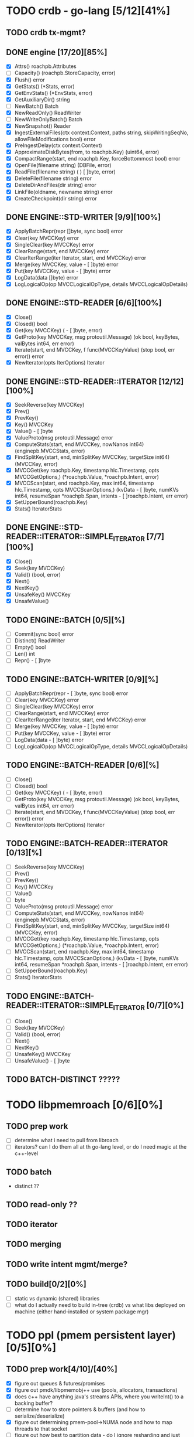 #+STARTUP: showall 

* TODO crdb - go-lang [5/12][41%]
** TODO crdb tx-mgmt?
** DONE engine [17/20][85%]
   - [X] Attrs() roachpb.Attributes
   - [ ] Capacity() (roachpb.StoreCapacity, error)
   - [X] Flush() error
   - [X] GetStats() (*Stats, error)
   - [X] GetEnvStats() (*EnvStats, error)
   - [X] GetAuxiliaryDir() string
   - [ ] NewBatch() Batch
   - [X] NewReadOnly() ReadWriter
   - [ ] NewWriteOnlyBatch() Batch
   - [X] NewSnapshot() Reader
   - [X] IngestExternalFiles(ctx context.Context, paths string, skipWritingSeqNo, allowFileModifications bool) error
   - [X] PreIngestDelay(ctx context.Context)
   - [X] ApproximateDiskBytes(from, to roachpb.Key) (uint64, error)
   - [X] CompactRange(start, end roachpb.Key, forceBottommost bool) error
   - [X] OpenFile(filename string) (DBFile, error)
   - [X] ReadFile(filename string) (	) [ ]byte, error)
   - [X] DeleteFile(filename string) error
   - [X] DeleteDirAndFiles(dir string) error
   - [X] LinkFile(oldname, newname string) error
   - [X] CreateCheckpoint(dir string) error

** DONE ENGINE::STD-WRITER [9/9][100%]
   - [X] ApplyBatchRepr(repr []byte, sync bool) error
   - [X] Clear(key MVCCKey) error
   - [X] SingleClear(key MVCCKey) error
   - [X] ClearRange(start, end MVCCKey) error
   - [X] ClearIterRange(iter Iterator, start, end MVCCKey) error
   - [X] Merge(key MVCCKey, value 	- [ ]byte) error
   - [X] Put(key MVCCKey, value 	- [ ]byte) error
   - [X] LogData(data []byte) error
   - [X] LogLogicalOp(op MVCCLogicalOpType, details MVCCLogicalOpDetails)

** DONE ENGINE::STD-READER [6/6][100%]
   - [X] Close()
   - [X] Closed() bool
   - [X] Get(key MVCCKey) (	- [ ]byte, error)
   - [X] GetProto(key MVCCKey, msg protoutil.Message) (ok bool, keyBytes, valBytes int64, err error)
   - [X] Iterate(start, end MVCCKey, f func(MVCCKeyValue) (stop bool, err error)) error
   - [X] NewIterator(opts IterOptions) Iterator

** DONE ENGINE::STD-READER::ITERATOR [12/12][100%]
   - [X] SeekReverse(key MVCCKey)
   - [X] Prev()
   - [X] PrevKey()
   - [X] Key() MVCCKey
   - [X] Value() 	- [ ]byte
   - [X] ValueProto(msg protoutil.Message) error
   - [X] ComputeStats(start, end MVCCKey, nowNanos int64) (enginepb.MVCCStats, error)
   - [X] FindSplitKey(start, end, minSplitKey MVCCKey, targetSize int64) (MVCCKey, error)
   - [X] MVCCGet(key roachpb.Key, timestamp hlc.Timestamp, opts MVCCGetOptions,) (*roachpb.Value, *roachpb.Intent, error)
   - [X] MVCCScan(start, end roachpb.Key, max int64, timestamp hlc.Timestamp, opts MVCCScanOptions,) (kvData 	- [ ]byte, numKVs int64, resumeSpan *roachpb.Span, intents 	- [ ]roachpb.Intent, err error)
   - [X] SetUpperBound(roachpb.Key)
   - [X] Stats() IteratorStats

** DONE ENGINE::STD-READER::ITERATOR::SIMPLE_ITERATOR [7/7][100%]
   - [X] Close()
   - [X] Seek(key MVCCKey)
   - [X] Valid() (bool, error)
   - [X] Next()
   - [X] NextKey()
   - [X] UnsafeKey() MVCCKey
   - [X] UnsafeValue()

** TODO ENGINE::BATCH [0/5][%]
   - [ ] Commit(sync bool) error
   - [ ] Distinct() ReadWriter
   - [ ] Empty() bool
   - [ ] Len() int
   - [ ] Repr() 	- [ ]byte

** TODO ENGINE::BATCH-WRITER [0/9][%]
   - [ ] ApplyBatchRepr(repr 	- [ ]byte, sync bool) error
   - [ ] Clear(key MVCCKey) error
   - [ ] SingleClear(key MVCCKey) error
   - [ ] ClearRange(start, end MVCCKey) error
   - [ ] ClearIterRange(iter Iterator, start, end MVCCKey) error
   - [ ] Merge(key MVCCKey, value 	- [ ]byte) error
   - [ ] Put(key MVCCKey, value 	- [ ]byte) error
   - [ ] LogData(data 	- [ ]byte) error
   - [ ] LogLogicalOp(op MVCCLogicalOpType, details MVCCLogicalOpDetails)

** TODO ENGINE::BATCH-READER [0/6][%]
   - [ ] Close()
   - [ ] Closed() bool
   - [ ] Get(key MVCCKey) (	- [ ]byte, error)
   - [ ] GetProto(key MVCCKey, msg protoutil.Message) (ok bool, keyBytes, valBytes int64, err error)
   - [ ] Iterate(start, end MVCCKey, f func(MVCCKeyValue) (stop bool, err error)) error
   - [ ] NewIterator(opts IterOptions) Iterator

** TODO ENGINE::BATCH-READER::ITERATOR [0/13][%]
   - [ ] SeekReverse(key MVCCKey)
   - [ ] Prev()
   - [ ] PrevKey()
   - [ ] Key() MVCCKey
   - [ ] Value() 
   - [ ] byte
   - [ ] ValueProto(msg protoutil.Message) error
   - [ ] ComputeStats(start, end MVCCKey, nowNanos int64) (enginepb.MVCCStats, error)
   - [ ] FindSplitKey(start, end, minSplitKey MVCCKey, targetSize int64) (MVCCKey, error)
   - [ ] MVCCGet(key roachpb.Key, timestamp hlc.Timestamp, opts MVCCGetOptions,) (*roachpb.Value, *roachpb.Intent, error)
   - [ ] MVCCScan(start, end roachpb.Key, max int64, timestamp hlc.Timestamp, opts MVCCScanOptions,) (kvData 	- [ ]byte, numKVs int64, resumeSpan *roachpb.Span, intents 	- [ ]roachpb.Intent, err error)
   - [ ] SetUpperBound(roachpb.Key)
   - [ ] Stats() IteratorStats

** TODO ENGINE::BATCH-READER::ITERATOR::SIMPLE_ITERATOR [0/7][0%]
   - [ ] Close()
   - [ ] Seek(key MVCCKey)
   - [ ] Valid() (bool, error)
   - [ ] Next()
   - [ ] NextKey()
   - [ ] UnsafeKey() MVCCKey
   - [ ] UnsafeValue() 	- [ ]byte

** TODO BATCH-DISTINCT ?????

* TODO libpmemroach [0/6][0%]
** TODO prep work
   - [ ] determine what i need to pull from libroach
   - [ ] iterators? can I do them all at th go-lang level, or do I need magic at the c++-level
** TODO batch
   - distinct ??
** TODO read-only ??
** TODO iterator
** TODO merging
** TODO write intent mgmt/merge?
** TODO build[0/2][0%]
   - [ ] static vs dynamic (shared) libraries
   - [ ] what do I actually need to build in-tree (crdb) vs what libs deployed on machine (either hand-installed or system package mgr)


* TODO ppl (pmem persistent layer)[0/5][0%]
** TODO prep work[4/10]/[40%]
   - [X] figure out queues & futures/promises
   - [X] figure out pmdk/libpmemobj++ use (pools, allocators, transactions)
   - [X] does c++ have anything java's streams APIs, where you writeInt() to a backing buffer?
   - [-] determine how to store pointers & buffers (and how to serialize/deserialize)
   - [X] figure out determining pmem-pool->NUMA node and how to map threads to that socket
   - [ ] figure out how best to partition data - do I ignore resharding and just preshard all the things?
   - [ ] figure out all the uses of rocksdb in crdb
   - [ ] figure out how/what to write out 
   - [ ] figure out how to handle multiple versions of a row
   - [ ] figure out how to handle mvcc data 
** TODO pmem use[2/3][66%]
   - [X] pool creation / setup (per NUMA-node)
   - [ ] how-to allocate blocks and get pointer address - not sure how 'c++' this is (maybe just plain old c workds better)
   - [X] figure out how best to handle pmem transactions
** TODO dispatcher [4/5][80%]
   - [ ] dispatch algo
   - [X] thread-per-core assignments (based on nearness to NUMA node of target data range)
   - [X] hwloc (for discovering sockets, cpu counts, hyperthreading, NUMA nodes, etc)
   - [X] futures/promise use
   - [X] queue for dispatch to single thread per range
** TODO ART index [0/3][0%]
   - [ ] reread paper
   - [ ] implement
   - [ ] plan serialization and persistence trickery
** TODO serialization [0/3][0%]
   - [ ] determine if anything special needs to happen wrt serialization



schedule
- July - exploration - c++/golang/pmdk
- August - ppl
- September - libpmemroach & golang engine
- Oct 1 perf testing (& bug fixing & finishing in a rush!)
- Oct 27 CONF DATE

